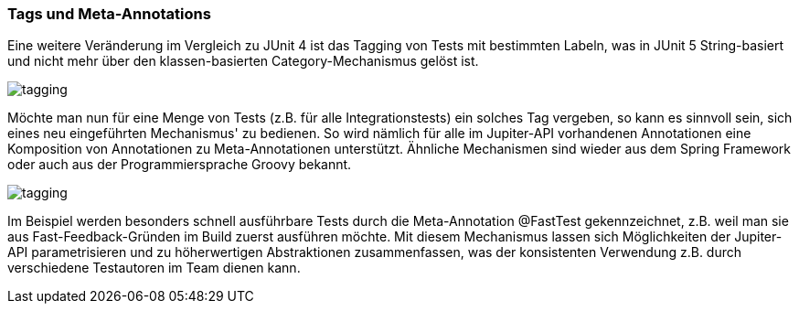 

=== Tags und Meta-Annotations

Eine weitere Veränderung im Vergleich zu JUnit 4 ist das Tagging von Tests mit bestimmten Labeln,
was in JUnit 5 String-basiert und nicht mehr über den klassen-basierten Category-Mechanismus gelöst ist.

image::images/tagging.png[]

Möchte man nun für eine Menge von Tests (z.B. für alle Integrationstests) ein solches Tag vergeben,
so kann es sinnvoll sein, sich eines neu eingeführten Mechanismus' zu bedienen.
So wird nämlich für alle im Jupiter-API vorhandenen Annotationen eine Komposition von Annotationen zu Meta-Annotationen unterstützt.
Ähnliche Mechanismen sind wieder aus dem Spring Framework oder auch aus der Programmiersprache Groovy bekannt.

image::images/tagging.png[]

Im Beispiel werden besonders schnell ausführbare Tests durch die Meta-Annotation @FastTest gekennzeichnet,
z.B. weil man sie aus Fast-Feedback-Gründen im Build zuerst ausführen möchte.
Mit diesem Mechanismus lassen sich Möglichkeiten der Jupiter-API parametrisieren und zu höherwertigen Abstraktionen zusammenfassen,
was der konsistenten Verwendung z.B. durch verschiedene Testautoren im Team dienen kann.


